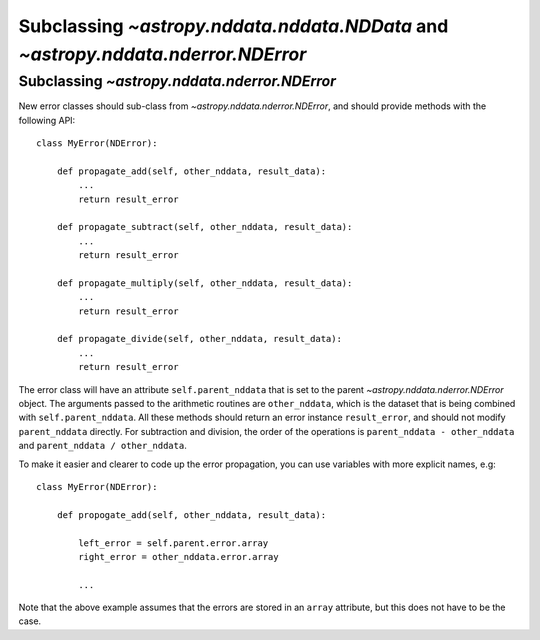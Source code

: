 Subclassing `~astropy.nddata.nddata.NDData` and `~astropy.nddata.nderror.NDError`
=================================================================================

Subclassing `~astropy.nddata.nderror.NDError`
---------------------------------------------

New error classes should sub-class from `~astropy.nddata.nderror.NDError`, and
should provide methods with the following API::

   class MyError(NDError):

       def propagate_add(self, other_nddata, result_data):
           ...
           return result_error

       def propagate_subtract(self, other_nddata, result_data):
           ...
           return result_error

       def propagate_multiply(self, other_nddata, result_data):
           ...
           return result_error

       def propagate_divide(self, other_nddata, result_data):
           ...
           return result_error

The error class will have an attribute ``self.parent_nddata`` that is set to
the parent `~astropy.nddata.nderror.NDError` object. The arguments passed to
the arithmetic routines are ``other_nddata``, which is the dataset that is
being combined with ``self.parent_nddata``. All these methods should return an
error instance ``result_error``, and should not modify ``parent_nddata``
directly. For subtraction and division, the order of the operations is
``parent_nddata - other_nddata`` and ``parent_nddata / other_nddata``.

To make it easier and clearer to code up the error propagation, you can use
variables with more explicit names, e.g::

   class MyError(NDError):

       def propogate_add(self, other_nddata, result_data):

           left_error = self.parent.error.array
           right_error = other_nddata.error.array

           ...
           
Note that the above example assumes that the errors are stored in an ``array``
attribute, but this does not have to be the case.